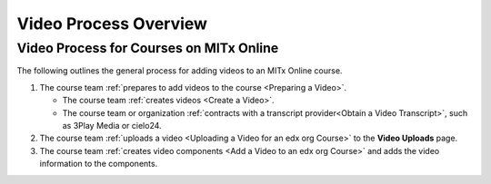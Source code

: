 .. _Video Process Overview:

####################################
Video Process Overview
####################################

.. _Video Process for Courses on edx org:

************************************
Video Process for Courses on MITx Online
************************************

The following outlines the general process for adding videos to an
MITx Online course.

#. The course team :ref:`prepares to add videos to the course <Preparing a
   Video>`.

   * The course team :ref:`creates videos <Create a Video>`.
   * The course team or organization :ref:`contracts with a transcript
     provider<Obtain a Video Transcript>`, such as 3Play Media or cielo24.

#. The course team :ref:`uploads a video <Uploading a Video for an edx org
   Course>` to the **Video Uploads** page.

#. The course team :ref:`creates video components <Add a Video to an edx org
   Course>` and adds the video information to the components.



